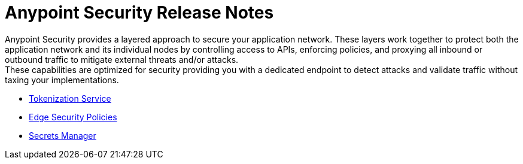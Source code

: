 = Anypoint Security Release Notes

Anypoint Security provides a layered approach to secure your application network. These layers work together to protect both the application network and its individual nodes by controlling access to APIs, enforcing policies, and proxying all inbound or outbound traffic to mitigate external threats and/or attacks. +
These capabilities are optimized for security providing you with a dedicated endpoint to detect attacks and validate traffic without taxing your implementations.

* xref:anypoint-security/anypoint-security-tokenization-release-notes.adoc[Tokenization Service]
* xref:anypoint-security/anypoint-security-waf-release-notes.adoc[Edge Security Policies]
* xref:anypoint-security/secrets-manager-release-notes.adoc[Secrets Manager]
